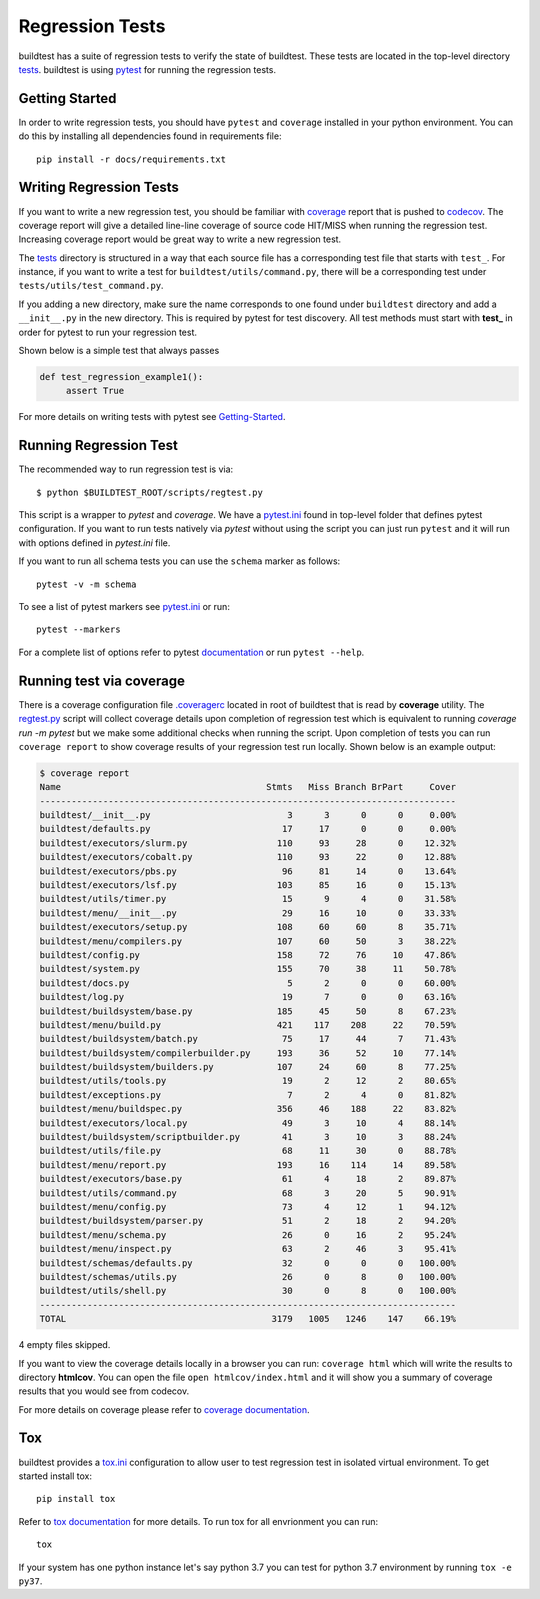 Regression Tests
=================

buildtest has a suite of regression tests to verify the state of buildtest. These
tests are located in the top-level directory `tests <https://github.com/buildtesters/buildtest/tree/devel/tests>`_.
buildtest is using `pytest <https://docs.pytest.org/en/latest/>`_ for running the regression tests.

Getting Started
----------------

In order to write regression tests, you should have ``pytest`` and ``coverage``
installed in your python environment. You can do this by installing all
dependencies found in requirements file::

    pip install -r docs/requirements.txt


Writing Regression Tests
-------------------------

If you want to write a new regression test, you should be familiar with
`coverage <https://coverage.readthedocs.io/>`_ report that is pushed to `codecov <https://codecov.io/gh/buildtesters/buildtest>`_.
The coverage report will give a detailed line-line coverage of source
code HIT/MISS when running the regression test. Increasing coverage report would
be great way to write a new regression test.

The `tests <https://github.com/buildtesters/buildtest/tree/devel/tests>`_ directory is structured in a way
that each source file has a corresponding test file that starts with ``test_``. For instance,
if you want to write a test for ``buildtest/utils/command.py``, there will be a corresponding
test under ``tests/utils/test_command.py``.

If you adding a new directory, make sure the name corresponds to one found under
``buildtest`` directory  and add a ``__init__.py`` in the new directory. This is
required by pytest for test discovery. All test methods must start
with **test_** in order for pytest to run your regression test.

Shown below is a simple test that always passes

.. code-block:: python

       def test_regression_example1():
            assert True

For more details on writing tests with pytest see
`Getting-Started <https://docs.pytest.org/en/latest/getting-started.html#installation-and-getting-started>`_.

Running Regression Test
------------------------

The recommended way to run regression test is via::

    $ python $BUILDTEST_ROOT/scripts/regtest.py

This script is a wrapper to `pytest` and `coverage`. We have a `pytest.ini <https://github.com/buildtesters/buildtest/blob/devel/pytest.ini>`_
found in top-level folder that defines pytest configuration. If you want to run tests
natively via `pytest` without using the script you can just run ``pytest`` and
it will run with options defined in `pytest.ini` file.

If you want to run all schema tests you can use the ``schema`` marker as follows::

   pytest -v -m schema

To see a list of pytest markers see `pytest.ini <https://github.com/buildtesters/buildtest/blob/devel/pytest.ini>`_
or run::

  pytest --markers

For a complete list of options refer to pytest `documentation <https://docs.pytest.org/en/latest/contents.html>`_
or run ``pytest --help``.

.. _coverage_test:

Running test via coverage
--------------------------

There is a coverage configuration file `.coveragerc <https://github.com/buildtesters/buildtest/blob/devel/.coveragerc>`_ located
in root of buildtest that is read by **coverage** utility. The `regtest.py <https://github.com/buildtesters/buildtest/blob/devel/scripts/regtest.py>`_  script
will collect coverage details upon completion of regression test which is equivalent to running `coverage run -m pytest` but we make some additional checks when
running the script. Upon completion of tests you can run ``coverage report`` to show coverage results of your
regression test run locally. Shown below is an example output:

.. code-block:: console

    $ coverage report
    Name                                       Stmts   Miss Branch BrPart     Cover
    -------------------------------------------------------------------------------
    buildtest/__init__.py                          3      3      0      0     0.00%
    buildtest/defaults.py                         17     17      0      0     0.00%
    buildtest/executors/slurm.py                 110     93     28      0    12.32%
    buildtest/executors/cobalt.py                110     93     22      0    12.88%
    buildtest/executors/pbs.py                    96     81     14      0    13.64%
    buildtest/executors/lsf.py                   103     85     16      0    15.13%
    buildtest/utils/timer.py                      15      9      4      0    31.58%
    buildtest/menu/__init__.py                    29     16     10      0    33.33%
    buildtest/executors/setup.py                 108     60     60      8    35.71%
    buildtest/menu/compilers.py                  107     60     50      3    38.22%
    buildtest/config.py                          158     72     76     10    47.86%
    buildtest/system.py                          155     70     38     11    50.78%
    buildtest/docs.py                              5      2      0      0    60.00%
    buildtest/log.py                              19      7      0      0    63.16%
    buildtest/buildsystem/base.py                185     45     50      8    67.23%
    buildtest/menu/build.py                      421    117    208     22    70.59%
    buildtest/buildsystem/batch.py                75     17     44      7    71.43%
    buildtest/buildsystem/compilerbuilder.py     193     36     52     10    77.14%
    buildtest/buildsystem/builders.py            107     24     60      8    77.25%
    buildtest/utils/tools.py                      19      2     12      2    80.65%
    buildtest/exceptions.py                        7      2      4      0    81.82%
    buildtest/menu/buildspec.py                  356     46    188     22    83.82%
    buildtest/executors/local.py                  49      3     10      4    88.14%
    buildtest/buildsystem/scriptbuilder.py        41      3     10      3    88.24%
    buildtest/utils/file.py                       68     11     30      0    88.78%
    buildtest/menu/report.py                     193     16    114     14    89.58%
    buildtest/executors/base.py                   61      4     18      2    89.87%
    buildtest/utils/command.py                    68      3     20      5    90.91%
    buildtest/menu/config.py                      73      4     12      1    94.12%
    buildtest/buildsystem/parser.py               51      2     18      2    94.20%
    buildtest/menu/schema.py                      26      0     16      2    95.24%
    buildtest/menu/inspect.py                     63      2     46      3    95.41%
    buildtest/schemas/defaults.py                 32      0      0      0   100.00%
    buildtest/schemas/utils.py                    26      0      8      0   100.00%
    buildtest/utils/shell.py                      30      0      8      0   100.00%
    -------------------------------------------------------------------------------
    TOTAL                                       3179   1005   1246    147    66.19%

4 empty files skipped.

If you want to view the coverage details locally in a browser you can run: ``coverage html`` which will
write the results to directory **htmlcov**. You can open the file ``open htmlcov/index.html`` and it will show you
a summary of coverage results that you would see from codecov.

.. image:: coverage_locally.png


For more details on coverage please refer to `coverage documentation <https://coverage.readthedocs.io/>`_.

Tox
----

buildtest provides a `tox.ini <https://github.com/buildtesters/buildtest/blob/devel/tox.ini>`_
configuration to allow user to test regression test in isolated virtual environment.
To get started install tox::

    pip install tox

Refer to `tox documentation <https://tox.readthedocs.io/en/latest/>`_ for more details.
To run tox for all envrionment you can run::

    tox

If your system has one python instance let's say python 3.7 you can
test for python 3.7 environment by running ``tox -e py37``.
